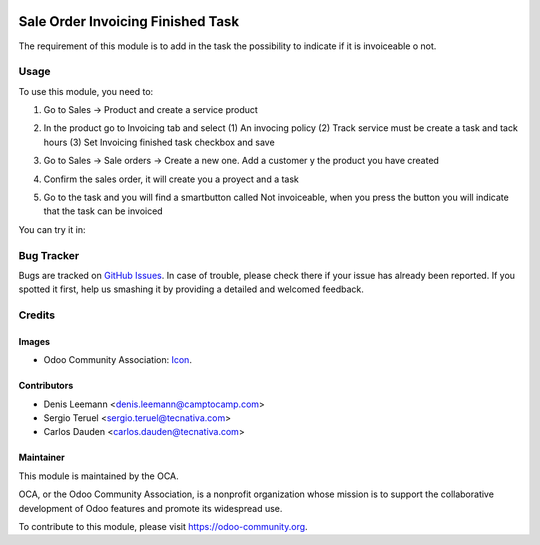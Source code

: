 .. image:: https://img.shields.io/badge/licence-LGPL--3-blue.svg
   :target: http://www.gnu.org/licenses/lgpl-3.0-standalone.html
   :alt: License: LGPL-3

==================================
Sale Order Invoicing Finished Task
==================================

The requirement of this module is to add in the task the possibility to indicate if it is invoiceable o not.

Usage
=====

To use this module, you need to:


1. Go to Sales -> Product and create a service product

2. In the product go to Invoicing tab and select (1) An invocing policy (2) Track
   service must be create a task and tack hours (3) Set Invoicing finished task
   checkbox and save


   .. image:: static/description/product_view_invoicefinishedtask.png


3. Go to Sales -> Sale orders -> Create a new one. Add a customer y the product
   you have created
4. Confirm the sales order, it will create you a proyect and a task
5. Go to the task and you will find a smartbutton called Not invoiceable, when
   you press the button you will indicate that the task can be invoiced

   .. image:: static/description/task_view_invoicefinishedtask.png

You can try it in:

.. image:: https://odoo-community.org/website/image/ir.attachment/5784_f2813bd/datas
   :alt: Try me on Runbot
   :target: https://runbot.odoo-community.org/runbot/167/10.0

Bug Tracker
===========

Bugs are tracked on `GitHub Issues
<https://github.com/OCA/167/issues>`_. In case of trouble, please
check there if your issue has already been reported. If you spotted it first,
help us smashing it by providing a detailed and welcomed feedback.

Credits
=======

Images
------

* Odoo Community Association: `Icon <https://github.com/OCA/maintainer-tools/
  blob/master/template/module/static/description/icon.svg>`_.


Contributors
------------

* Denis Leemann <denis.leemann@camptocamp.com> 
* Sergio Teruel <sergio.teruel@tecnativa.com>
* Carlos Dauden <carlos.dauden@tecnativa.com>

Maintainer
----------

.. image:: https://odoo-community.org/logo.png
   :alt: Odoo Community Association
   :target: https://odoo-community.org

This module is maintained by the OCA.

OCA, or the Odoo Community Association, is a nonprofit organization whose
mission is to support the collaborative development of Odoo features and
promote its widespread use.

To contribute to this module, please visit https://odoo-community.org.
